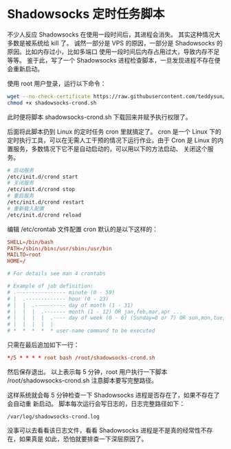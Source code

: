* Shadowsocks 定时任务脚本

不少人反应 Shadowsocks 在使用一段时间后，其进程会消失。
其实这种情况大多数是被系统给 kill 了。
诚然一部分是 VPS 的原因，一部分是 Shadowsocks 的原因。比如内存过小，比如多端口
使用一段时间后内存占用过大，导致内存不足等等。
鉴于此，写了一个 Shadowsocks 进程检查脚本，一旦发现进程不存在便会重新启动。

使用 root 用户登录，运行以下命令：
#+BEGIN_SRC bash
wget --no-check-certificate https://raw.githubusercontent.com/teddysun/shadowsocks_install/master/shadowsocks-crond.sh
chmod +x shadowsocks-crond.sh
#+END_SRC
此时便将脚本 shadowsocks-crond.sh 下载回来并赋予执行权限了。

后面将此脚本扔到 Linux 的定时任务 cron 里就搞定了。
cron 是一个 Linux 下的定时执行工具，可以在无需人工干预的情况下运行作业。由于
Cron 是 Linux 的内置服务，多数情况下它不是自动启动的，可以用以下的方法启动、
关闭这个服务。
#+BEGIN_SRC bash
# 启动服务
/etc/init.d/crond start
# 关闭服务
/etc/init.d/crond stop
# 重启服务
/etc/init.d/crond restart
# 重新载入配置
/etc/init.d/crond reload
#+END_SRC
编辑 /etc/crontab 文件配置 cron
默认的是以下这样的：
#+BEGIN_SRC conf
SHELL=/bin/bash
PATH=/sbin:/bin:/usr/sbin:/usr/bin
MAILTO=root
HOME=/

# For details see man 4 crontabs

# Example of job definition:
# .---------------- minute (0 - 59)
# |  .------------- hour (0 - 23)
# |  |  .---------- day of month (1 - 31)
# |  |  |  .------- month (1 - 12) OR jan,feb,mar,apr ...
# |  |  |  |  .---- day of week (0 - 6) (Sunday=0 or 7) OR sun,mon,tue,wed,thu,fri,sat
# |  |  |  |  |
# *  *  *  *  * user-name command to be executed
#+END_SRC

只需在最后追加如下一行：
#+BEGIN_SRC conf
*/5 * * * * root bash /root/shadowsocks-crond.sh
#+END_SRC

然后保存退出。
以上表示每 5 分钟，root 用户执行一下脚本 /root/shadowsocks-crond.sh
注意脚本要写完整路径。

这样系统就会每 5 分钟检查一下 Shadowsocks 进程是否存在了，如果不存在了会自动重
新启动。
脚本每次运行会写日志的，日志完整路径如下：
#+BEGIN_EXAMPLE
/var/log/shadowsocks-crond.log
#+END_EXAMPLE

没事可以去看看该日志文件，看看 Shadowsocks 进程是不是真的经常性不存在，如果真是
如此，恐怕就要排查一下深层原因了。
